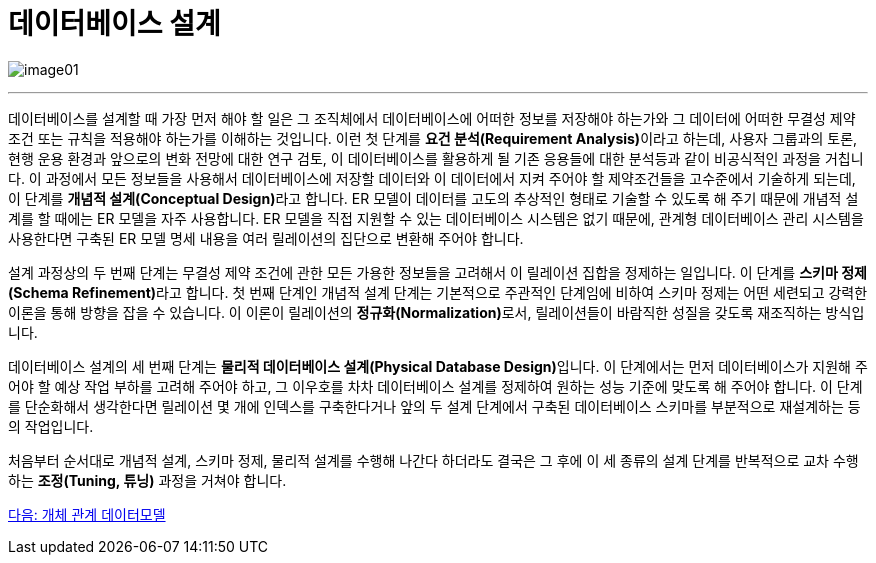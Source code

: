 = 데이터베이스 설계

image:../images/image01.png[]

---

데이터베이스를 설계할 때 가장 먼저 해야 할 일은 그 조직체에서 데이터베이스에 어떠한 정보를 저장해야 하는가와 그 데이터에 어떠한 무결성 제약조건 또는 규칙을 적용해야 하는가를 이해하는 것입니다. 이런 첫 단계를 **요건 분석(Requirement Analysis)**이라고 하는데, 사용자 그룹과의 토론, 현행 운용 환경과 앞으로의 변화 전망에 대한 연구 검토, 이 데이터베이스를 활용하게 될 기존 응용들에 대한 분석등과 같이 비공식적인 과정을 거칩니다. 이 과정에서 모든 정보들을 사용해서 데이터베이스에 저장할 데이터와 이 데이터에서 지켜 주어야 할 제약조건들을 고수준에서 기술하게 되는데, 이 단계를 **개념적 설계(Conceptual Design)**라고 합니다. ER 모델이 데이터를 고도의 추상적인 형태로 기술할 수 있도록 해 주기 때문에 개념적 설계를 할 때에는 ER 모델을 자주 사용합니다. ER 모델을 직접 지원할 수 있는 데이터베이스 시스템은 없기 때문에, 관계형 데이터베이스 관리 시스템을 사용한다면 구축된 ER 모델 명세 내용을 여러 릴레이션의 집단으로 변환해 주어야 합니다. 

설계 과정상의 두 번째 단계는 무결성 제약 조건에 관한 모든 가용한 정보들을 고려해서 이 릴레이션 집합을 정제하는 일입니다. 이 단계를 **스키마 정제(Schema Refinement)**라고 합니다. 첫 번째 단계인 개념적 설계 단계는 기본적으로 주관적인 단계임에 비하여 스키마 정제는 어떤 세련되고 강력한 이론을 통해 방향을 잡을 수 있습니다. 이 이론이 릴레이션의 **정규화(Normalization)**로서, 릴레이션들이 바람직한 성질을 갖도록 재조직하는 방식입니다.

데이터베이스 설계의 세 번째 단계는 **물리적 데이터베이스 설계(Physical Database Design)**입니다. 이 단계에서는 먼저 데이터베이스가 지원해 주어야 할 예상 작업 부하를 고려해 주어야 하고, 그 이우호를 차차 데이터베이스 설계를 정제하여 원하는 성능 기준에 맞도록 해 주어야 합니다. 이 단계를 단순화해서 생각한다면 릴레이션 몇 개에 인덱스를 구축한다거나 앞의 두 설계 단계에서 구축된 데이터베이스 스키마를 부분적으로 재설계하는 등의 작업입니다. 

처음부터 순서대로 개념적 설계, 스키마 정제, 물리적 설계를 수행해 나간다 하더라도 결국은 그 후에 이 세 종류의 설계 단계를 반복적으로 교차 수행하는 **조정(Tuning, 튜닝)** 과정을 거쳐야 합니다.

link:./03_ER_model.adoc[다음: 개체 관계 데이터모델]